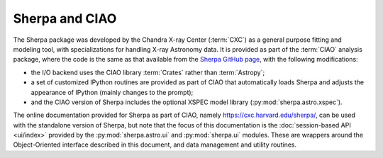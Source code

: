 
***************
Sherpa and CIAO
***************

The Sherpa package was developed by the
Chandra X-ray Center (:term:`CXC`)
as a general purpose fitting and modeling tool, with specializations
for handling X-ray Astronomy data. It is provided as part of the
:term:`CIAO` analysis package,
where the code is the same as that available
from the
`Sherpa GitHub page <https://github.com/sherpa/sherpa>`_,
with the following modifications:

* the I/O backend uses the CIAO library :term:`Crates` rather than
  :term:`Astropy`;

* a set of customized IPython routines are provided as part of
  CIAO that automatically loads Sherpa and adjusts the appearance
  of IPython (mainly changes to the prompt);

* and the CIAO version of Sherpa includes the optional XSPEC model
  library (:py:mod:`sherpa.astro.xspec`).

The online documentation provided for Sherpa as part of CIAO,
namely https://cxc.harvard.edu/sherpa/, can be used with the
standalone version of Sherpa, but note that the focus of this
documentation is the
:doc:`session-based API <ui/index>`
provided by the
:py:mod:`sherpa.astro.ui` and :py:mod:`sherpa.ui` modules.
These are wrappers around the Object-Oriented
interface described in this document, and  data management
and utility routines.
